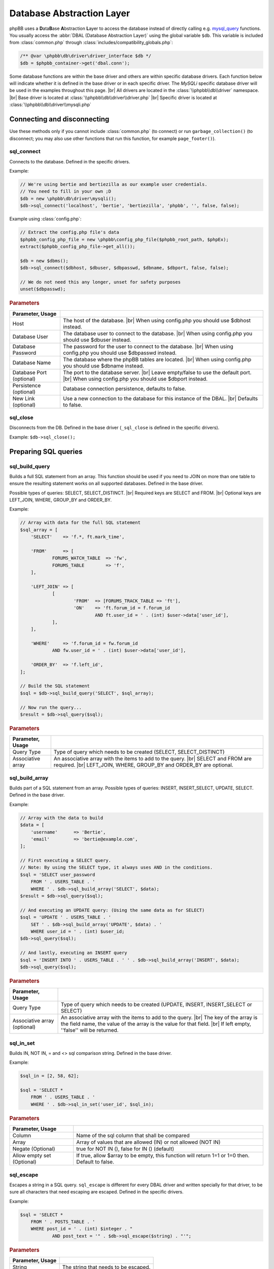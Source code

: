 ==========================
Database Abstraction Layer
==========================

phpBB uses a **D**\ ata\ **B**\ ase **A**\ bstraction **L**\ ayer to access the database instead of directly calling e.g. `mysql_query <https://php.net/manual/en/function.mysql-query.php>`_ functions.
You usually access the :abbr:`DBAL (Database Abstraction Layer)` using the global variable ``$db``.
This variable is included from :class:`common.php` through :class:`includes/compatibility_globals.php`:

.. code-block:: php

    /** @var \phpbb\db\driver\driver_interface $db */
    $db = $phpbb_container->get('dbal.conn');

Some database functions are within the base driver and others are within specific database drivers.
Each function below will indicate whether it is defined in the base driver or in each specific driver.
The *MySQLi* specific database driver will be used in the examples throughout this page.
|br| All drivers are located in the :class:`\\phpbb\\db\\driver` namespace.
|br| Base driver is located at :class:`\\phpbb\\db\\driver\\driver.php`
|br| Specific driver is located at :class:`\\phpbb\\db\\driver\\mysqli.php`

Connecting and disconnecting
============================
Use these methods only if you cannot include :class:`common.php` (to connect) or run ``garbage_collection()`` (to disconnect; you may also use other functions that run this function, for example ``page_footer()``).

sql_connect
-----------
Connects to the database. Defined in the specific drivers.

Example:

.. code-block:: php

    // We're using bertie and bertiezilla as our example user credentials.
    // You need to fill in your own ;D
    $db = new \phpbb\db\driver\mysqli();
    $db->sql_connect('localhost', 'bertie', 'bertiezilla', 'phpbb', '', false, false);

Example using :class:`config.php`:

.. code-block:: php

    // Extract the config.php file's data
    $phpbb_config_php_file = new \phpbb\config_php_file($phpbb_root_path, $phpEx);
    extract($phpbb_config_php_file->get_all());

    $db = new $dbms();
    $db->sql_connect($dbhost, $dbuser, $dbpasswd, $dbname, $dbport, false, false);

    // We do not need this any longer, unset for safety purposes
    unset($dbpasswd);

.. rubric:: Parameters

.. csv-table::
   :header: Parameter, Usage
   :delim: #

   Host # The host of the database. |br| When using config.php you should use $dbhost instead.
   Database User # The database user to connect to the database. |br| When using config.php you should use $dbuser instead.
   Database Password # The password for the user to connect to the database. |br| When using config.php you should use $dbpasswd instead.
   Database Name # The database where the phpBB tables are located. |br| When using config.php you should use $dbname instead.
   Database Port (optional) # The port to the database server. |br| Leave empty/false to use the default port. |br| When using config.php you should use $dbport instead.
   Persistence (optional) # Database connection persistence, defaults to false.
   New Link (optional) # Use a new connection to the database for this instance of the DBAL. |br| Defaults to false.

sql_close
---------
Disconnects from the DB. Defined in the base driver (``_sql_close`` is defined in the specific drivers).

Example: ``$db->sql_close();``

Preparing SQL queries
========================

sql_build_query
---------------
Builds a full SQL statement from an array.
This function should be used if you need to JOIN on more than one table to ensure the resulting statement works on all supported databases. Defined in the base driver.

Possible types of queries: SELECT, SELECT_DISTINCT.
|br| Required keys are SELECT and FROM.
|br| Optional keys are LEFT_JOIN, WHERE, GROUP_BY and ORDER_BY.

Example:

.. code-block:: php

    // Array with data for the full SQL statement
    $sql_array = [
    	'SELECT'    => 'f.*, ft.mark_time',

    	'FROM'      => [
    		FORUMS_WATCH_TABLE  => 'fw',
    		FORUMS_TABLE        => 'f',
    	],

    	'LEFT_JOIN' => [
    		[
    			'FROM'  => [FORUMS_TRACK_TABLE => 'ft'],
    			'ON'    => 'ft.forum_id = f.forum_id
    				AND ft.user_id = ' . (int) $user->data['user_id'],
    		],
    	],

    	'WHERE'     => 'f.forum_id = fw.forum_id
    		AND fw.user_id = ' . (int) $user->data['user_id'],

    	'ORDER_BY'  => 'f.left_id',
    ];

    // Build the SQL statement
    $sql = $db->sql_build_query('SELECT', $sql_array);

    // Now run the query...
    $result = $db->sql_query($sql);

.. rubric:: Parameters

.. csv-table::
   :header: Parameter, Usage
   :delim: #

   Query Type # Type of query which needs to be created (SELECT, SELECT_DISTINCT)
   Associative array # An associative array with the items to add to the query. |br| SELECT and FROM are required. |br| LEFT_JOIN, WHERE, GROUP_BY and ORDER_BY are optional.

sql_build_array
---------------
Builds part of a SQL statement from an array. Possible types of queries: INSERT, INSERT_SELECT, UPDATE, SELECT. Defined in the base driver.

Example:

.. code-block:: php

    // Array with the data to build
    $data = [
    	'username' 	=> 'Bertie',
    	'email' 	=> 'bertie@example.com',
    ];

    // First executing a SELECT query.
    // Note: By using the SELECT type, it always uses AND in the conditions.
    $sql = 'SELECT user_password
    	FROM ' . USERS_TABLE . '
    	WHERE ' . $db->sql_build_array('SELECT', $data);
    $result = $db->sql_query($sql);

    // And executing an UPDATE query: (Using the same data as for SELECT)
    $sql = 'UPDATE ' . USERS_TABLE . '
    	SET ' . $db->sql_build_array('UPDATE', $data) . '
    	WHERE user_id = ' . (int) $user_id;
    $db->sql_query($sql);

    // And lastly, executing an INSERT query
    $sql = 'INSERT INTO ' . USERS_TABLE . ' ' . $db->sql_build_array('INSERT', $data);
    $db->sql_query($sql);

.. rubric:: Parameters

.. csv-table::
   :header: Parameter, Usage
   :delim: #

   Query Type # Type of query which needs to be created (UPDATE, INSERT, INSERT_SELECT or SELECT)
   Associative array (optional) # An associative array with the items to add to the query. |br| The key of the array is the field name, the value of the array is the value for that field. |br| If left empty, ''false'' will be returned.

sql_in_set
----------
Builds IN, NOT IN, = and <> sql comparison string.  Defined in the base driver.

Example:

.. code-block:: php

    $sql_in = [2, 58, 62];

    $sql = 'SELECT *
    	FROM ' . USERS_TABLE . '
    	WHERE ' . $db->sql_in_set('user_id', $sql_in);


.. rubric:: Parameters

.. csv-table::
   :header: Parameter, Usage
   :delim: |

   Column | Name of the sql column that shall be compared
   Array | Array of values that are allowed (IN) or not allowed (NOT IN)
   Negate (Optional) | true for NOT IN (), false for IN () (default)
   Allow empty set (Optional) | If true, allow $array to be empty, this function will return 1=1 or 1=0 then. Default to false.

sql_escape
----------

Escapes a string in a SQL query. ``sql_escape`` is different for every DBAL driver and written specially for that driver, to be sure all characters that need escaping are escaped. Defined in the specific drivers.

Example:

.. code-block:: php

    $sql = 'SELECT *
    	FROM ' . POSTS_TABLE . '
    	WHERE post_id = ' . (int) $integer . "
    		AND post_text = '" . $db->sql_escape($string) . "'";

.. rubric:: Parameters

.. csv-table::
   :header: Parameter, Usage
   :delim: |

   String | The string that needs to be escaped.

sql_like_expression
-------------------
Correctly adjust LIKE statements for special characters.
This should be used to ensure the resulting statement works on all databases.
Defined in the base driver (``_sql_like_expression`` is defined in the specific drivers).

The ``sql_not_like_expression`` is identical to ``sql_like_expression`` apart from that it builds a NOT LIKE statement.

.. rubric:: Parameters

.. csv-table::
   :header: Parameter, Usage
   :delim: |

   Expression | The expression to use. Every wildcard is escaped, except $db->get_any_char() and $db->get_one_char()

get_one_char
^^^^^^^^^^^^
Wildcards for matching exactly one (``_``) character within LIKE expressions.

get_any_char
^^^^^^^^^^^^
Wildcards for matching any (``%``) character within LIKE expressions

Example:

.. code-block:: php

    $username = 'Bert';

    // Lets try to find "Bertie"
    $sql = 'SELECT username, user_id, user_colour
    	FROM ' . USERS_TABLE . '
    	WHERE username_clean ' . $db->sql_like_expression(utf8_clean_string($username) . $db->get_any_char());
    $result = $db->sql_query($sql);

sql_lower_text
--------------
For running LOWER on a database text column, so it returns lowered text strings. Defined in the base driver.

Example:

.. code-block:: php

    $keyword = 'Bertie';
    $keyword = strtolower($keyword);

    $like = $db->sql_like_expression($db->get_any_char() . $keyword . $db->get_any_char());

    $sql = 'SELECT *
    	FROM ' . LOGS_TABLE . '
    	WHERE ' . $db->sql_lower_text('log_data') . ' ' . $like;
    $result = $db->sql_query_limit($sql, 10);

.. rubric:: Parameters

.. csv-table::
   :header: Parameter, Usage
   :delim: |

   Column name | The column name to LOWER the value for.

Running SQL queries
===================

sql_query
---------
For selecting basic data from the database, the function ``sql_query()`` is enough. If you want to use any variable in your query, you should use (if it isn't an integer) ``$db->sql_escape()`` to be sure the data is safe. Defined in the specific drivers.

Example:

.. code-block:: php

    $integer = 0;
    $string = "This is ' some string";

    $sql = 'SELECT *
    	FROM ' . POSTS_TABLE . '
    	WHERE post_id = ' . (int) $integer . "
    		AND post_text = '" . $db->sql_escape($string) . "'";
    $result = $db->sql_query($sql);


.. rubric:: Parameters

.. csv-table::
   :header: Parameter, Usage
   :delim: |

   Query | Contains the SQL query which shall be executed
   Cache (Optional) | Either 0 to avoid caching or the time in seconds which the result shall be kept in cache.

sql_query_limit
---------------
Gets/changes/deletes only selected number of rows. Defined in the base driver (``_sql_query_limit`` is defined in the specific drivers).

Example:

.. code-block:: php

    $start = 25;

    $sql = 'SELECT *
    	FROM ' . POSTS_TABLE . '
    	WHERE topic_id = 1045';
    $result = $db->sql_query_limit($sql, $config['topics_per_page'], $start);


.. rubric:: Parameters

.. csv-table::
   :header: Parameter, Usage
   :delim: |

   Query | Contains the SQL query which shall be executed.
   Total | Number of rows which should be selected,
   Offset (Optional) | Number of rows should be skipped before starting selecting rows.
   Cache (Optional) | Either 0 to avoid caching or the time in seconds which the result shall be kept in cache.

sql_multi_insert
----------------
Builds and runs more than one INSERT statement. Defined in the base driver.

Example:

.. code-block:: php

    // Users which will be added to group
    $users = [11, 57, 87, 98, 154, 211];
    $sql_ary = [];

    foreach ($users as $user_id)
    {
    	$sql_ary[] = [
    		'user_id'	=> (int) $user_id,
    		'group_id'	=> 154,
    		'group_leader'	=> 0,
    		'user_pending'	=> 0,
    	];
    }

    $db->sql_multi_insert(USER_GROUP_TABLE, $sql_ary);


.. rubric:: Parameters

.. csv-table::
   :header: Parameter, Usage
   :delim: |

   Table name | Table name to run the statements on.
   Data | Multi-dimensional array holding the statements data.

Methods useful after running INSERT and UPDATE queries
======================================================
All methods in this part of article are defined in the specific drivers.

sql_affectedrows
----------------
Get the number of affected rows by the last INSERT, UPDATE, REPLACE or DELETE query.

Example:

.. code-block:: php

    $sql = 'DELETE FROM ' . TOPICS_TRACK_TABLE . "
    	WHERE user_id = {$user->data['user_id']}";
    $db->sql_query($sql);

    $affected_rows = $db->sql_affectedrows();

.. warning::
    Be cautious when using ``sql_affectedrows()`` to determine the number of rows affected by your query, especially with **SELECT** queries.
    This function's behavior can differ depending on the used database driver and whether the query was cached.

    Do not rely solely on ``sql_affectedrows()`` to confirm the number of impacted rows. Consider alternative approaches
    like checking the number of rows returned by `sql_fetchrow`_ or `sql_fetchrowset`_.

sql_nextid
----------
Retrieves the ID generated for an AUTO_INCREMENT column by the previous INSERT query.

Example:

.. code-block:: php

    $sql = 'INSERT INTO ' . USERS_TABLE . ' ' . $db->sql_build_array('INSERT', $user_ary);
    $db->sql_query($sql);

    $user_id = $db->sql_nextid();

Methods useful after running SELECT queries
===========================================

sql_fetchfield
--------------
Fetches field. Defined in the base driver.

Example:

.. code-block:: php

    $sql = 'SELECT COUNT(post_id) AS num_posts
    	FROM ' . POSTS_TABLE . "
    	WHERE topic_id = $topic_id
    		AND post_time >= $min_post_time
    		" . (($auth->acl_get('m_approve', $forum_id)) ? '' : 'AND post_approved = 1');
    $result = $db->sql_query($sql);

    $total_posts = (int) $db->sql_fetchfield('num_posts');


.. rubric:: Parameters

.. csv-table::
   :header: Parameter, Usage
   :delim: #

   Field # Name of the field that needs to be fetched.
   Row number (Optional) # If false, the current row is used, else it is pointing to the row (zero-based).
   Result (Optional) # The result that is being evaluated. |br| This result comes from a call to the sql_query method. |br| If left empty the last result will be called.

sql_fetchrowset
---------------
Returns an array with the result of using the ``sql_fetchrow`` method on every row. Defined in the base driver.

.. rubric:: Parameters

.. csv-table::
   :header: Parameter, Usage
   :delim: #

   Result (Optional) # The result that is being evaluated. |br| This result comes from a call to the sql_query method. |br| If left empty the last result will be called.

sql_fetchrow
------------
Fetches current row. Defined in the specific drivers.

Example:

.. code-block:: php

    $sql = 'SELECT *
    	FROM ' . TOPICS_TABLE . '
        WHERE topic_id = 1045';
    $result = $db->sql_query($sql);

    $topic_data = $db->sql_fetchrow($result);


Example with a while-loop:

.. code-block:: php

    $sql = 'SELECT config_name, config_value
    	FROM ' . CONFIG_TABLE;
    $result = $db->sql_query($sql);

    while ($row = $db->sql_fetchrow($result))
    {
    	$config[$row['config_name']] = $row['config_value'];
    }

.. rubric:: Parameters

.. csv-table::
   :header: Parameter, Usage
   :delim: #

   Result (Optional) # The result that is being evaluated. |br| The result comes from a call to the sql_query method. |br| If left empty the last result will be called.

sql_rowseek
-----------
Seeks to given row number. The row number is zero-based. Defined in the specific drivers.

.. rubric:: Parameters

.. csv-table::
   :header: Parameter, Usage
   :delim: #

   Row number # The number of the row which needs to be found (zero-based).
   Result # The result that is being evaluated. |br| This result comes from a call to sql_query method. |br| If left empty the last result will be called.

sql_freeresult
--------------
Clears result of SELECT query. Defined in the specific drivers.

Example:

.. code-block:: php

    $sql = 'SELECT *
    	FROM ' . POSTS_TABLE . '
    	WHERE post_id = ' . (int) $integer . "
    		AND post_text = '" . $db->sql_escape($string) . "'";
    $result = $db->sql_query($sql);

    // Fetch the data
    $post_data = $db->sql_fetchrow($result);

    // We don't need to do anything with our query anymore, so lets set it free
    $db->sql_freeresult($result);

.. rubric:: Parameters

.. csv-table::
   :header: Parameter, Usage
   :delim: #

   Result (Optional) # The result that is being evaluated. |br| This result comes from a call to the sql_query method. |br| If left empty the last result will be called.

.. |br| raw:: html

    <br>

The boolean structure system
============================

Intro
-----

This feature helps extension authors to edit SQL queries in an easy and quick way without the need to parse the SQL queries, most likely, using regex and complex text editing.
Instead of a single string, this allows editing the WHERE clause in an SQL query by adding, removing and editing php arrays. Using this method, finding the portion of the query to edit should be much more straightforward.

If done correctly, incompatibilities between extensions that use the same SQL query can be averted. Where a regex match could easly force the author into making very complex matches. With this, finding and replacing the content is just tree-like transversal as they are only arrays. Compatibility between extensions becomes much easier.

Althought this will definitely reduce the probability of inter-incompatibilities between extensions, it is not magic. This is just a tool that helps solving the same issue.


Main use-case ideals
--------------------

1. To flexibly the build of the WHERE clause in SQL queries
2. To ease, simplify and prevent errors when doing SQL query editing by phpBB's extensions

Why not...
----------

1. Doctrine dbal -> The issue with Doctrine dbal is that its query builder is not ready for the 2nd major use case listed above. There is no way of altering an SQL query. If you want to alter something, you have to rebuild the whole SQL query.
2. Linq -> I didn't know the assistance of Linq until today. From what I searched, not only it has the same issue as Doctrine, while also its interface is unnecessarily complex for the common folk who just wants to change a small amount of information.


The Data structure
------------------

This builder uses a tree-like information organization for the boolean comparisons in SQL queries.
Each node of such tree is a php array.
Each node can have one of 3 formats:

type1
^^^^^

The 1st type contains 3 elements:

Left hand, operator, right hand.
E.g.

.. code-block:: php

	['f.forum_id', '=', 1]
	['f.forum_id', '<>', 1]
	['f.forum_id', 'IN', []]
	['f.forum_id', 'IN', [1,2,5,6,7]]
	['f.forum_id', 'NOT_IN', [1,2,5,6,7]]
	['f.forum_id', 'IS', NULL]

For the operator, there are 6 special values (everything else is taken literally):

1. IN
2. NOT_IN
3. LIKE
4. NOT_LIKE
5. IS
6. IS_NOT

All of them are special because they call the dbal's methods to process the data.
For example, if you use the **IN** operator, it calls $db->sql_in_set() with the right hand data.

type2
^^^^^

The 2nd type is variable length. It is identified by having the string 'AND', 'OR' or 'NOT' in the first position of the array.

The first element contains the boolean operator that is used to join together all its other elements.

E.g.

.. code-block:: php

	['OR',
		['t.forum_id', '=', 3],
		['t.topic_type', '=', 0],
		['t.topic_id', 'IN', [2,3,4]],
	)

which outputs (after reindenting)

.. code-block:: SQL

	t.forum_id = 3 OR
	t.topic_type = 0 OR
	t.topic_id IN (2, 3, 4)


type3
^^^^^

The 3rd type has 5 elements
Left hand, operator, sub query operator, sub query SELECT type, the sub query.

This is used when you require a subquery in your DB query.
Essentially, what this does is that it will call sql_build_query() recursively with the 4th and the 5th elements.

.. code-block:: php

	['f.forum_id', '=', 'ANY', 'SELECT', [
		'SELECT' => [/*...*/],
		'FROM' => [/*...*/],
	]]

	['f.forum_id', '', 'IN', 'SELECT', [
		'SELECT' => [/*...*/],
		'FROM' => [/*...*/],
	]]

Why arrays?
-----------

The motivation to use arrays comes from the needs:

1. This is information that is going to be used quite a lot.
	1.1. In the ideal case, every SQL query with either an ON or a WHERE clause (just about all) will use this.
2. The implementation on which this works on top of already uses arrays.
3. Editing arrays is a quite trivial task for any piece of code.

Why not Objects?
^^^^^^^^^^^^^^^^

1. Tranversing Objects forming a tree is **seriously slow** in php.
	1.1. This wouldn't much be noticed on vanilla phpBB but, as you add extensions, it would easily be dead slow.
2. Doing this with immutable objects is completely unviable.
	2.1. It would require the code that manipulates it to know how to rebuild everything related for almost any change.
3. Mutable objects with an easy-enough-to-use API is hell to design.
	3.1. How would a script know how to specify the changes that are required to make without using a complex API?
	3.2. How would a user script swiftly test if a query has the correct format?

Mostly due to those reasons above arrays was decided as the medium.

How to use
----------

This system is used when building queries using the db's sql_build_query() method.

While building the array to send to it as the 2nd parameter, when writing the WHERE clause, you may use this system instead of simply typing a string or making your own accumulator of conditionals.

For the sake of the examples below, I will simulate an execution that exists in phpBB and assume that the query has to go through an event that does a small change to it.


How to use in phpBB
-------------------
In the ideal situation, all DB queries that may use multiple stages where SQL data is manipulated or changed should use this, specially if they also go through an event.


Translate SQL to the structured conditional
^^^^^^^^^^^^^^^^^^^^^^^^^^^^^^^^^^^^^^^^^^^
Here's a step-by-step guide to transform a query made using a string into the format that this feature uses.

Now imagine you want something like this (source: viewforum.php:277):

.. code-block:: php

	$sql = 'SELECT COUNT(topic_id) AS num_topics
	FROM ' . TOPICS_TABLE . "
	WHERE forum_id = $forum_id
		AND (topic_last_post_time >= $min_post_time
			OR topic_type = " . POST_ANNOUNCE . '
			OR topic_type = ' . POST_GLOBAL . ')
		AND ' . $phpbb_content_visibility->get_visibility_sql('topic', $forum_id);


Looks quite direct to the point, right?
OK, **step1**, prepare it for sql_build_query();

According to the manual for this transformation, it should look like this:


.. code-block:: php

	$sql_ary = [
		'SELECT'	=> 'COUNT(topic_id) AS num_topics',
		'FROM'		=> [
			TOPICS_TABLE		=> '',
		],
		'WHERE'		=> "forum_id = $forum_id
			AND (topic_last_post_time >= $min_post_time
				OR topic_type = " . POST_ANNOUNCE . '
				OR topic_type = ' . POST_GLOBAL . ')
			AND ' . $phpbb_content_visibility->get_visibility_sql('topic', $forum_id),
	];

	$db->sql_build_query('SELECT', $sql_ary);

That's fine and all but it does not use this processor yet.
**Step 2**
Now to focus on the WHERE clause only

Hum... Let's see... There's a set of AND's to join in. Let's start there.

.. code-block:: php

	// ...
	'WHERE'		=> ['AND,
		"forum_id = $forum_id",
		"(topic_last_post_time >= $min_post_time
			OR topic_type = " . POST_ANNOUNCE . '
			OR topic_type = ' . POST_GLOBAL . ')',
		$phpbb_content_visibility->get_visibility_sql('topic', $forum_id)
	],
	// ...

Inside the set of AND's, one of them is a set of OR's.

.. code-block:: php

	// ...
	'WHERE'		=> ['AND,
		"forum_id = $forum_id",
		['OR',
			"topic_last_post_time >= $min_post_time",
			'topic_type = ' . POST_ANNOUNCE,
			'topic_type = ' . POST_GLOBAL,
		),
		$phpbb_content_visibility->get_visibility_sql('topic', $forum_id)
	),
	// ...

There! Better! But it still isn't that easy to work with. There's a string for each comparison. BUT! If I use the type1 array mentioned above, I can separate each one of those into a single thing! In this case...

.. code-block:: php

	// ...
	'WHERE'		=> ['AND,
		['forum_id', '=', $forum_id],
		['OR',
			['topic_last_post_time', '>=', $min_post_time],
			['topic_type', '=', POST_ANNOUNCE],
			['topic_type', '=', POST_GLOBAL],
		),
		[$phpbb_content_visibility->get_visibility_sql('topic', $forum_id)],
	// ...

There you go! No variable interpolation, no explicit string concatenation, in case of a requirement to build it or change it later, it becomes a very straightforward task (see next section) and all data is properly escaped.

Just for the last piece of code in this section, here's how the full SQL query should be written when using this system:


.. code-block:: php

	$sql_ary = [
		'SELECT'	=> 'COUNT(topic_id) AS num_topics',
		'FROM'		=> [
			TOPICS_TABLE		=> '',
		],
		'WHERE'		=> ['AND,
			['forum_id', '=', $forum_id],
			['OR',
				['topic_last_post_time', '>=', $min_post_time],
				['topic_type', '=', POST_ANNOUNCE],
				['topic_type', '=', POST_GLOBAL],
			],
			[$phpbb_content_visibility->get_visibility_sql('topic', $forum_id)],
		],
	];

	$db->sql_build_query('SELECT', $sql_ary);


Modify the structured conditional in an extension
^^^^^^^^^^^^^^^^^^^^^^^^^^^^^^^^^^^^^^^^^^^^^^^^^
One of the major reasons why this feature is designed in this very way is mostly because of what is exemplified in this section.
Same as the sub-section above, I will present you practical example(s) on how to use this feature.
Piking up the code above as an example:

.. code-block:: php

	$sql = [
		'SELECT'	=> 'COUNT(topic_id) AS num_topics',
		'FROM'		=> [
			TOPICS_TABLE		=> '',
		],
		'WHERE'		=> ['AND,
			['forum_id', '=', $forum_id],
			['OR',
				['topic_last_post_time', '>=', $min_post_time],
				['topic_type', '=', POST_ANNOUNCE],
				['topic_type', '=', POST_GLOBAL],
			),
			[$phpbb_content_visibility->get_visibility_sql('topic', $forum_id)]
		],
	];


Imagine you are building an extension that requires modifying that query above. For example, you want to make topic_last_post_time as a forced requirement for this query.
In other words, you want the query to be like this:

.. code-block:: php

	$sql = [
		'SELECT'	=> 'COUNT(topic_id) AS num_topics',
		'FROM'		=> [
			TOPICS_TABLE		=> '',
		],
		'WHERE'		=> ['AND,
			['forum_id', '=', $forum_id],
			['topic_last_post_time', '>=', $min_post_time],
			[$phpbb_content_visibility->get_visibility_sql('topic', $forum_id)],
		],
	];

Just as a good practice and to help other extension writers to modify this query in an easier way, let's make it like this instead:

.. code-block:: php

	$sql = [
		'SELECT'	=> 'COUNT(topic_id) AS num_topics',
		'FROM'		=> [
			TOPICS_TABLE		=> '',
		],
		'WHERE'		=> ['AND,
			['forum_id', '=', $forum_id],
			['OR',
				['topic_last_post_time', '>=', $min_post_time],
			],
			[$phpbb_content_visibility->get_visibility_sql('topic', $forum_id)],
		],
	];

Do notice that I kept the OR clause. This is just so that these changes have as little chance as possible to break other extensions.
Anyway, moving on.

In your function:

.. code-block:: php

	function eventGrabber($event)
	{

You will have an $event['sql'] which will contain the query.
Below, I use nesting of "if", if you prefer, you may use exceptions instead.
In order to access what we want, we can do it like this:

.. code-block:: php

	// May be required by PHP
	$sql = $event['sql'];
	// Is the element I expect there?
	if(isset($sql['WHERE'][2][0]))
	{
		if(is_array($sql['WHERE'][2]))
		{
			if($sql['WHERE'][2][0] === 'OR')
			{
				// This should be the array with the OR I wanted
				if(isset($sql['WHERE'][2][0][1]) && $sql['WHERE'][2][0][1][0] === 'topic_last_post_time')
				{
					// Confirmed to be what I want it to be!
					// this array_slice() will remove the elements after the above-mentioned topic_last_post_time
					$sql['WHERE'][2][0][1] = array_slice($sql['WHERE'][2][0][1], 1);

					$event['sql'] = $sql;
					return;
				}
			}
			else
			{
				// For example, write code to log this happened so that an admin can help you making your
				// extension compatible with other extensions or even for you to be warned about phpBB changes.
			}
		}
		else
		{
			// For example, write code to log this happened so that an admin can help you making your
			// extension compatible with other extensions or even for you to be warned about phpBB changes.
		}
	}
	else
	{
		// For example, write code to log this happened so that an admin can help you making your
		// extension compatible with other extensions or even for you to be warned about phpBB changes.
	}



If you are thinking:
Eh?!??!? That's too complicated... How is this better than before?!?!

Well, I'm just safeguarding myself above. I'm just doing in a way to make sure it will surely work.
If you don't feel like it, however, then this is enough:

.. code-block:: php

	function myEventListener($event)
	{
		$sql = $event['sql'];
		$sql['WHERE'][2][0][1] = array_slice($sql['WHERE'][2][0][1], 1);
		$event['sql'] = $sql;
	}

Or to protect yourself slightly:

.. code-block:: php

	function myEventListener($event)
	{
		$sql = $event['sql'];
		if(!empty($sql['WHERE'][2][0][1]) && is_array($sql['WHERE'][2][0][1]))
		{
			$sql['WHERE'][2][0][1] = array_slice($sql['WHERE'][2][0][1], 1);
		}
		else
		{
			// For example, write code to log this happened so that an admin can help you making your
			// extension compatible with other extensions or even for you to be warned about phpBB changes.
		}
		$event['sql'] = $sql;
	}

I've shown you the above one first because I wanted you to experience the will to do everybody's work the easiest and most flexible way.

**Example 2:**

Now imagining that you want to add a condition to the OR statement list.
For example, you want sticky posts to not be counted.

The long/self.protected way uses just about the same formula as 3 samples above.
The short way is about as much as this:

.. code-block:: php

	function myEventListener($event)
	{
		$sql = $event['sql'];
		if(!empty($sql['WHERE'][2][0][1]) && is_array($sql['WHERE'][2][0][1]))
		{
			$sql['WHERE'][2][0][1][] = ['topic_type', '=', POST_STICKY];
		}
		else
		{
			// For example, write code to log this happened so that an admin can help you making your
			// extension compatible with other extensions or even for you to be warned about phpBB changes.
		}
		$event['sql'] = $sql;
	}

... And you are done. No Regex, no need to write down your own 'OR' or anything like that.
As a bonus, if what you write follows basic rules on how SQL is written, it is guaranteed that the output will be valid SQL.

Usage examples
--------------
Here I present code samples that exemplify how to use this system.

In phpBB's code
^^^^^^^^^^^^^^^

.. code-block:: php

	$db->sql_build_query('SELECT', [
		'SELECT' => ['f.forum_id', 'f.forum_title'],
		'FROM' => [
			FORUMS_TABLE  => 'f',
			TOPICS_TABLE => 't',
		],
		'WHERE' => [
			'AND',
			['t.topic_poster', '=', 1],
			['f.forum_id', '>=', 'ALL', 'SELECT', [
				'SELECT' => ['t.forum_id'],
				'FROM' => [TOPICS_TABLE  => 't'],
				'WHERE' => ['t.topic_poster', '=', 1],
			],
		],
	);

.. code-block:: php

	['OR',
		['t.forum_id', '=', 3],
		['t.topic_type', '=', 0],
	)

.. code-block:: php

	['AND,
		['t.forum_id', '=', 3],
		['t.topic_type', '=', 0],
		['t.topic_id', '>', 5],
		['t.topic_poster', '<>', 5],
	),

.. code-block:: php

	['AND,
		['t.forum_id', '=', 3],
		['NOT',
			['t.topic_type', '=', 0],
		],
		['t.topic_id', '>', 5],
		['t.topic_poster', '<>', 5],
	],

.. code-block:: php

	t.forum_id = 3
	AND NOT ( t.topic_type = 0 )
	AND t.topic_id > 5
	AND t.topic_poster <> 5

In phpBB's extensions code
^^^^^^^^^^^^^^^^^^^^^^^^^^

.. code-block:: php

	function myEventListener($event)
	{
		$sql = $event['sql'];
		$sql['WHERE'][2][0][1] = array_slice($sql['WHERE'][2][0][1], 1);
		$event['sql'] = $sql;
	}

More will come as people submit more useful examples.
